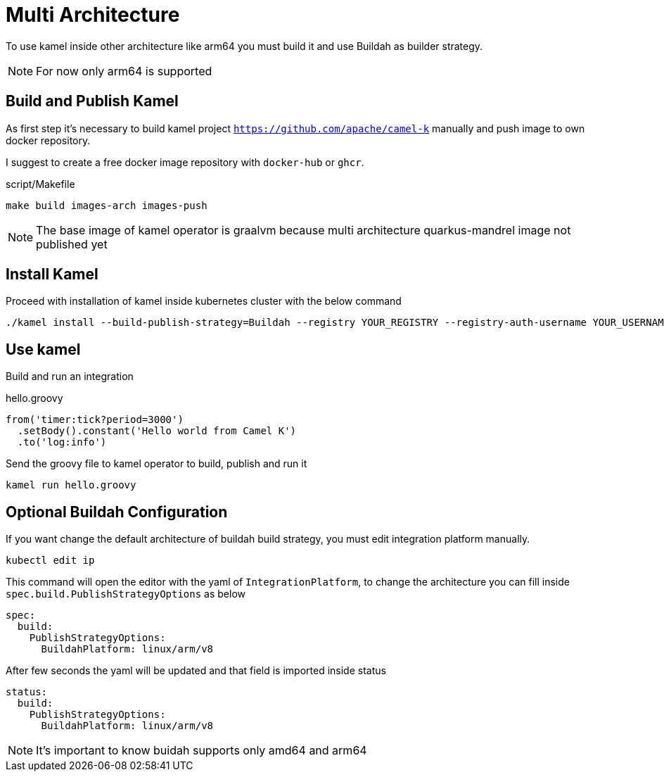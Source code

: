 [[multi-architecture-props]]
= Multi Architecture

To use kamel inside other architecture like arm64 you must build it and use Buildah as builder strategy.

NOTE: For now only arm64 is supported

[[multi-architecture-build]]
== Build and Publish Kamel

As first step it's necessary to build kamel project `https://github.com/apache/camel-k` manually and push image to own docker repository.

I suggest to create a free docker image repository with `docker-hub` or `ghcr`.

[source,shell]
.script/Makefile
----
make build images-arch images-push
----

NOTE: The base image of kamel operator is graalvm because multi architecture quarkus-mandrel image not published yet

[[multi-architecture-install]]
== Install Kamel

Proceed with installation of kamel inside kubernetes cluster with the below command

[source,shell]
----
./kamel install --build-publish-strategy=Buildah --registry YOUR_REGISTRY --registry-auth-username YOUR_USERNAME --registry-auth-password YOUR_PASSWORD
----

[[multi-architecture-use]]
== Use kamel

Build and run an integration

[source,groovy]
.hello.groovy
----
from('timer:tick?period=3000')
  .setBody().constant('Hello world from Camel K')
  .to('log:info')
----

Send the groovy file to kamel operator to build, publish and run it
[source,shell]
----
kamel run hello.groovy
----

[[multi-architecture-configure-optional]]
== Optional Buildah Configuration

If you want change the default architecture of buildah build strategy, you must edit integration platform manually.

[source,shell]
----
kubectl edit ip
----

This command will open the editor with the yaml of `IntegrationPlatform`, to change the architecture you can fill inside `spec.build.PublishStrategyOptions` as below
[source,yaml]
----
spec:
  build:
    PublishStrategyOptions:
      BuildahPlatform: linux/arm/v8
----

After few seconds the yaml will be updated and that field is imported inside status

[source,yaml]
----
status:
  build:
    PublishStrategyOptions:
      BuildahPlatform: linux/arm/v8
----

NOTE: It's important to know buidah supports only amd64 and arm64
